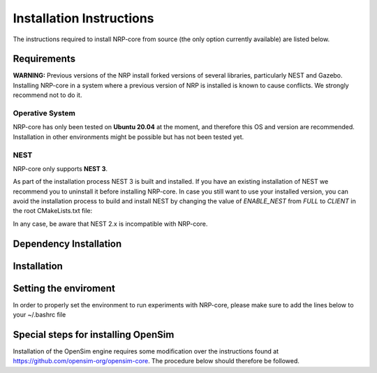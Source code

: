 .. index:: pair: page; Installation Instructions
.. _doxid-installation:

Installation Instructions
=========================

The instructions required to install NRP-core from source (the only option currently available) are listed below.



.. _doxid-installation_1installation_requirements:

Requirements
~~~~~~~~~~~~

**WARNING:** Previous versions of the NRP install forked versions of several libraries, particularly NEST and Gazebo. Installing NRP-core in a system where a previous version of NRP is installed is known to cause conflicts. We strongly recommend not to do it.



.. _doxid-installation_1os:

Operative System
----------------

NRP-core has only been tested on **Ubuntu 20.04** at the moment, and therefore this OS and version are recommended. Installation in other environments might be possible but has not been tested yet.





.. _doxid-installation_1nest_version:

NEST
----

NRP-core only supports **NEST 3**.

As part of the installation process NEST 3 is built and installed. If you have an existing installation of NEST we recommend you to uninstall it before installing NRP-core. In case you still want to use your installed version, you can avoid the installation process to build and install NEST by changing the value of *ENABLE_NEST* from *FULL* to *CLIENT* in the root CMakeLists.txt file:

.. ref-code-block:: bash

	set(ENABLE_NEST CLIENT)

In any case, be aware that NEST 2.x is incompatible with NRP-core.







.. _doxid-installation_1installation_dependencies:

Dependency Installation
~~~~~~~~~~~~~~~~~~~~~~~

.. ref-code-block:: bash

	# Pistache REST Server
	sudo add-apt-repository ppa:pistache+team/unstable
	    
	# Gazebo
	sudo sh -c 'echo "deb http://packages.osrfoundation.org/gazebo/ubuntu-stable `lsb_release -cs` main" > /etc/apt/sources.list.d/gazebo-stable.list'
	wget https://packages.osrfoundation.org/gazebo.key -O - | sudo apt-key add -
	    
	sudo apt update
	sudo apt install git cmake libpistache-dev g++-10 libboost-python-dev libboost-filesystem-dev libboost-numpy-dev libcurl4-openssl-dev nlohmann-json3-dev libzip-dev cython3 python3-numpy libgrpc++-dev protobuf-compiler-grpc libprotobuf-dev doxygen libgsl-dev libopencv-dev python3-opencv python3-pil python3-pip
	
	# required by gazebo engine
	sudo apt install libgazebo11-dev gazebo11 gazebo11-plugin-base
	
	# required by nest-server (which is built and installed along with nrp-core)
	sudo apt install python3-flask python3-flask-cors python3-restrictedpython uwsgi-core uwsgi-plugin-python3 
	
	# required by nrp-server, which uses gRPC python bindings and mpi
	pip install grpcio-tools pytest docopt mpi4py
	   
	# ROS
	Install ROS: follow the installation instructions: http://wiki.ros.org/noetic/Installation/Ubuntu. To enable ros support in nrp on `ros-noetic-ros-base` is required.
	
	Tell nrp-core where your catkin workspace is located: export a variable CATKIN_WS pointing to an exisiting catking workspace root folder. If the variable does not exist, a new catkin workspace will be created at `${HOME}/catkin_ws`.
	    
	# Fix deprecated type in OGRE (std::allocator<void>::const_pointer has been deprecated with glibc-10). Until the upstream libs are updated, use this workaround. It changes nothing, the types are the same
	sudo sed -i "s/typename std::allocator<void>::const_pointer/const void*/g" /usr/include/OGRE/OgreMemorySTLAllocator.h





.. _doxid-installation_1installation_procedure:

Installation
~~~~~~~~~~~~

.. ref-code-block:: bash

	git clone https://bitbucket.org/hbpneurorobotics/nrp-core.git
	cd nrp-core
	mkdir build
	cd build
	export CC=/usr/bin/gcc-10; export CXX=/usr/bin/g++-10
	cmake .. -DCMAKE_INSTALL_PREFIX=/home/${USER}/.local/nrp
	mkdir -p /home/${USER}/.local/nrp
	# the installation process might take some time, as it downloads and compiles Nest as well. Also, Ubuntu has an outdated version of nlohman_json. CMake will download a newer version, which takes time as well
	make
	make install
	# just in case of wanting to build the documentation. Documentation can then be found in a new doxygen folder
	make nrp_doxygen





.. _doxid-installation_1installation_environment:

Setting the enviroment
~~~~~~~~~~~~~~~~~~~~~~

In order to properly set the environment to run experiments with NRP-core, please make sure to add the lines below to your ~/.bashrc file

.. ref-code-block:: bash

	export NRP=/home/${USER}/.local/nrp
	export PYTHONPATH=${NRP}/lib/python3.8/site-packages:$PYTHONPATH
	export LD_LIBRARY_PATH=${NRP}/lib:$LD_LIBRARY_PATH
	export PATH=$PATH:${NRP}/bin
	export ROS_PACKAGE_PATH=/<prefix-to-nrp-core>/nrp-core:$ROS_PACKAGE_PATH
	. /usr/share/gazebo-11/setup.sh
	. /opt/ros/noetic/setup.bash
	. ${CATKIN_WS}/devel/setup.bash





.. _doxid-installation_1installation_opensim:

Special steps for installing OpenSim
~~~~~~~~~~~~~~~~~~~~~~~~~~~~~~~~~~~~

Installation of the OpenSim engine requires some modification over the instructions found at `https://github.com/opensim-org/opensim-core <https://github.com/opensim-org/opensim-core>`__. The procedure below should therefore be followed.

.. ref-code-block:: bash

	sudo apt-get update
	# For ipopt
	sudo apt-get install -y libblas-dev libatlas-base-dev
	sudo apt-get install -y gcc g++ gfortran patch libmetis-dev
	sudo apt-get install -y coinor-libipopt-dev
	# For adolc
	sudo apt-get install -y libtool libtool-bin
	sudo apt-get install -y autoconf
	sudo apt-get install -y libadolc-dev
	
	sudo apt-get --yes install  cmake cmake-curses-gui \
	                           freeglut3-dev libxi-dev libxmu-dev \
	                           liblapack-dev swig python-dev \
	                           openjdk-8-jdk
	export JAVA_HOME=/usr/lib/jvm/java-8-openjdk-amd64
	
	# Install PATH
	OPENSIM_PATH=$HOME/Documents/OpenSim
	mkdir -p $OPENSIM_PATH
	cd $OPENSIM_PATH
	
	# Build Opensim dependencies
	git clone https://github.com/opensim-org/opensim-core.git
	mkdir opensim_dependencies_build
	cd opensim_dependencies_build
	cmake ../opensim-core/dependencies/ \
	      -DCMAKE_INSTALL_PREFIX='../opensim_dependencies_install' \
	      -DCMAKE_BUILD_TYPE=RelWithDebInfo
	make -j4
	
	# Environments for opensim
	sudo alias python=python3
	sudo apt-get install -y python3-pip
	sudo pip3 install numpy    
	
	cd $OPENSIM_PATH
	mkdir opensim_build
	cd opensim_build
	JAVA_TOOL_OPTIONS=-Dfile.encoding=UTF8
	cmake ../opensim-core \
	      -DCMAKE_INSTALL_PREFIX="../opensim_install" \
	      -DCMAKE_BUILD_TYPE=RelWithDebInfo \
	      -DOPENSIM_DEPENDENCIES_DIR="../opensim_dependencies_install" \
	      -DBUILD_PYTHON_WRAPPING=ON \
	      -DBUILD_JAVA_WRAPPING=ON \
	      -DWITH_BTK=ON
	make -j4
	make -j4 install
	
	cd $OPENSIM_PATH
	cd opensim_install/lib/python3.8/site-packages
	python3 setup.py install
	
	cd $HOME
	echo 'export LD_LIBRARY_PATH='$OPENSIM_PATH'/opensim_install/lib:$LD_LIBRARY_PATH' >> $HOME/.bashrc
	echo 'export PYTHONPATH='$OPENSIM_PATH'/opensim_install/lib/python3.8/site-packages:$PYTHONPATH' >> $HOME/.bashrc
	source $HOME/.bashrc


